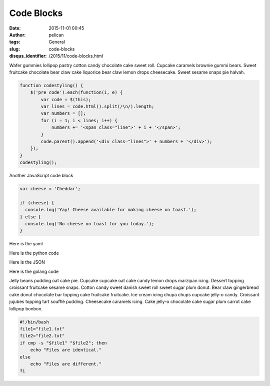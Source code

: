 Code Blocks
###########
:date: 2015-11-01 00:45
:author: pelican
:tags: General
:slug: code-blocks
:disqus_identifier: /2015/11/code-blocks.html

Wafer gummies lollipop pastry cotton candy chocolate cake sweet roll.
Cupcake caramels brownie gummi bears. Sweet fruitcake chocolate bear
claw cake liquorice bear claw lemon drops cheesecake. Sweet sesame snaps
pie halvah.

.. code-block:: javascript

  function codestyling() {
      $('pre code').each(function(i, e) {
          var code = $(this);
          var lines = code.html().split(/\n/).length;
          var numbers = [];
          for (i = 1; i < lines; i++) {
              numbers += '<span class="line">' + i + '</span>';
          }
          code.parent().append('<div class="lines">' + numbers + '</div>');
      });
  }
  codestyling();



Another JavaScript code block

.. code-block:: javascript

  var cheese = 'Cheddar';

  if (cheese) {
    console.log('Yay! Cheese available for making cheese on toast.');
  } else {
    console.log('No cheese on toast for you today.');
  }

Here is the yaml

.. code-block:: yaml
    include:
        - infra.yaml
    services:
    web:
        build: .
        ports:
        - "8000:5000"
        develop:
        watch:
            - action: sync
            path: .
            target: /code


Here is the python code

.. code-block:: python
    import time

    import redis
    from flask import Flask

    app = Flask(__name__)
    cache = redis.Redis(host='redis', port=6379)

    def get_hit_count():
        retries = 5
        while True:
            try:
                return cache.incr('hits')
            except redis.exceptions.ConnectionError as exc:
                if retries == 0:
                    raise exc
                retries -= 1
                time.sleep(0.5)

    @app.route('/')
    def hello():
        count = get_hit_count()
        return f'Hello World! I have been seen {count} times.\n'


Here is the JSON

.. code-block:: json
    {
        "name": "John",
        "age": 30,
        "cars": {
            "car1": "Ford",
            "car2": "BMW",
            "car3": "Fiat"
        }
    }


Here is the golang code

.. code-block:: go
    package main

    import "fmt"

    func plus(a int, b int) int {
        return a + b
    }

    func plusPlus(a, b, c int) int {
        return a + b + c
    }

    func main() {
        res := plus(1, 2)
        fmt.Println("1+2 =", res)

        res = plusPlus(1, 2, 3)
        fmt.Println("1+2+3 =", res)
    }


Jelly beans pudding oat cake pie. Cupcake cupcake oat cake candy lemon drops marzipan icing. Dessert topping croissant fruitcake sesame snaps. Cotton candy sweet danish sweet roll sweet sugar plum donut. Bear claw gingerbread cake donut chocolate bar topping cake fruitcake fruitcake. Ice cream icing chupa chups cupcake jelly-o candy. Croissant jujubes topping tart soufflé pudding. Cheesecake caramels icing. Cake jelly-o chocolate cake sugar plum carrot cake lollipop bonbon.


.. code-block:: bash

    #!/bin/bash
    file1="file1.txt"
    file2="file2.txt"
    if cmp -s "$file1" "$file2"; then
        echo "Files are identical."
    else
        echo "Files are different."
    fi
